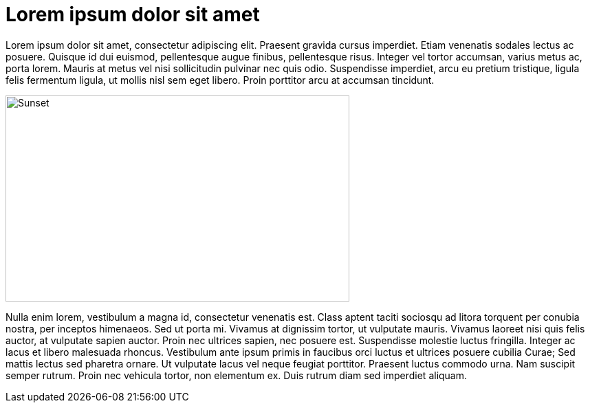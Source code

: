 = Lorem ipsum dolor sit amet

Lorem ipsum dolor sit amet, consectetur adipiscing elit. Praesent gravida
cursus imperdiet. Etiam venenatis sodales lectus ac posuere. Quisque id dui
euismod, pellentesque augue finibus, pellentesque risus. Integer vel tortor
accumsan, varius metus ac, porta lorem. Mauris at metus vel nisi sollicitudin
pulvinar nec quis odio. Suspendisse imperdiet, arcu eu pretium tristique,
ligula felis fermentum ligula, ut mollis nisl sem eget libero. Proin
porttitor arcu at accumsan tincidunt.

image::sunset.jpg[Sunset,500, 300]

Nulla enim lorem, vestibulum a magna id, consectetur venenatis est.
Class aptent taciti sociosqu ad litora torquent per conubia nostra,
per inceptos himenaeos. Sed ut porta mi. Vivamus at dignissim tortor,
ut vulputate mauris. Vivamus laoreet nisi quis felis auctor, at vulputate
sapien auctor. Proin nec ultrices sapien, nec posuere est. Suspendisse
molestie luctus fringilla. Integer ac lacus et libero malesuada rhoncus.
Vestibulum ante ipsum primis in faucibus orci luctus et ultrices posuere
cubilia Curae; Sed mattis lectus sed pharetra ornare. Ut vulputate lacus
vel neque feugiat porttitor. Praesent luctus commodo urna. Nam suscipit
semper rutrum. Proin nec vehicula tortor, non elementum ex. Duis rutrum
diam sed imperdiet aliquam.
